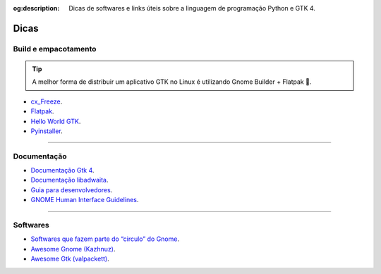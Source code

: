:og:description: Dicas de softwares e links úteis sobre a linguagem de programação Python e GTK 4.

.. meta::
   :description: Dicas de softwares e links úteis sobre a linguagem de programação Python e GTK 4.
   :keywords: GTK, GTK 4, Python, PyGObject, XML, Blueprint, blog

Dicas
=====

Build e empacotamento
---------------------

.. tip::
   
   A melhor forma de distribuir um aplicativo GTK no Linux é utilizando Gnome Builder + Flatpak 💙.

- `cx_Freeze <https://cx-freeze.readthedocs.io/en/latest/>`__.
- `Flatpak <https://flatpak.org/>`__.
- `Hello World GTK <https://github.com/zevlee/hello-world-gtk>`__.
- `Pyinstaller <https://pyinstaller.org/en/stable/>`__.

--------------

Documentação
------------

- `Documentação Gtk 4 <https://docs.gtk.org/gtk4/>`__.
- `Documentação libadwaita <https://gnome.pages.gitlab.gnome.org/libadwaita/doc/>`__.
- `Guia para desenvolvedores <https://developer.gnome.org/>`__.
- `GNOME Human Interface Guidelines <https://teams.pages.gitlab.gnome.org/Design/hig-www/index.html>`__.

--------------

Softwares
---------

- `Softwares que fazem parte do “circulo” do Gnome <https://apps.gnome.org/pt-BR/#circle>`__.
- `Awesome Gnome (Kazhnuz) <https://github.com/Kazhnuz/awesome-gnome>`__.
- `Awesome Gtk (valpackett) <https://github.com/valpackett/awesome-gtk>`__.